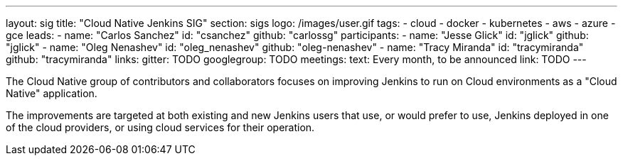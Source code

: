 ---
layout: sig
title: "Cloud Native Jenkins SIG"
section: sigs
logo: /images/user.gif
tags:
- cloud
- docker
- kubernetes
- aws
- azure
- gce
leads:
- name: "Carlos Sanchez"
  id: "csanchez"
  github: "carlossg"
participants:
- name: "Jesse Glick"
  id: "jglick"
  github: "jglick"
- name: "Oleg Nenashev"
  id: "oleg_nenashev"
  github: "oleg-nenashev"
- name: "Tracy Miranda"
  id: "tracymiranda"
  github: "tracymiranda"
links:
  gitter: TODO
  googlegroup: TODO
meetings:
  text: Every month, to be announced
  link: TODO
---

The Cloud Native group of contributors and collaborators focuses on
improving Jenkins to run on Cloud environments as a "Cloud Native" application.

The improvements are targeted at both existing and new Jenkins users that use, or would prefer to use,
Jenkins deployed in one of the cloud providers,
or using cloud services for their operation.
